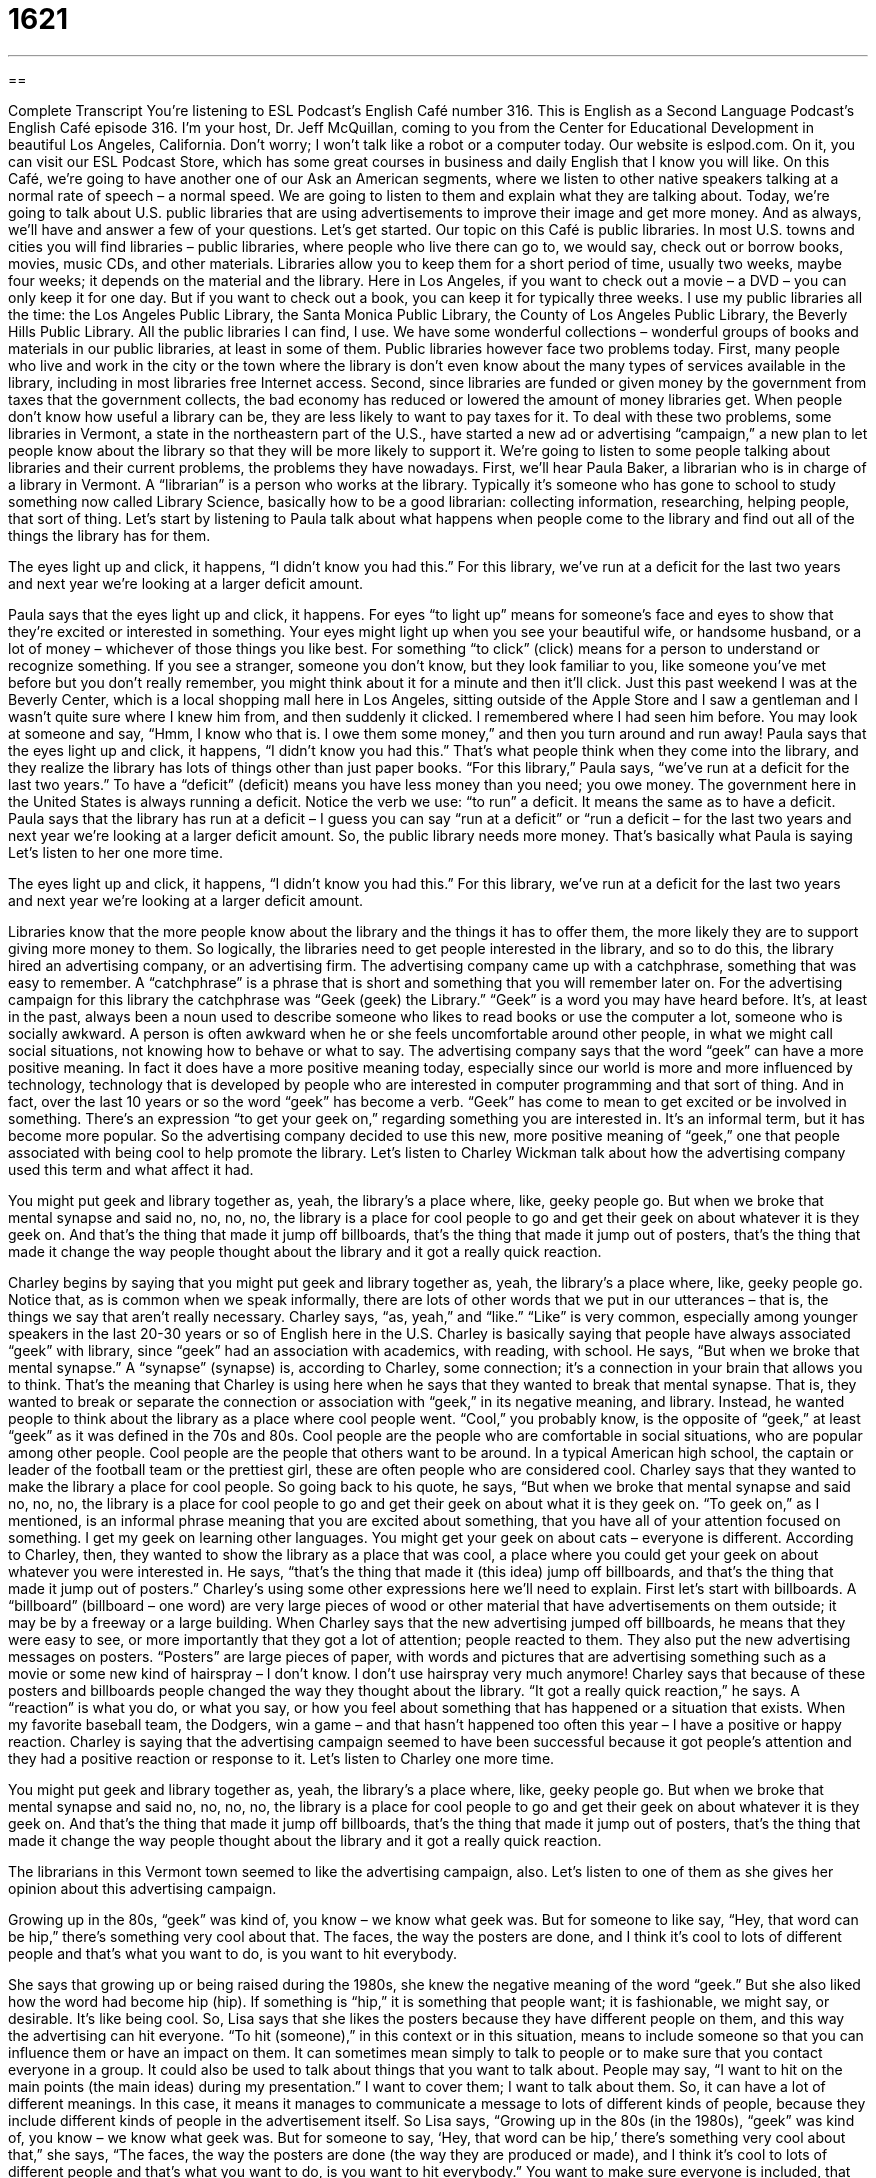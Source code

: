 = 1621
:toc: left
:toclevels: 3
:sectnums:
:stylesheet: ../../../myAdocCss.css

'''

== 

Complete Transcript
You’re listening to ESL Podcast’s English Café number 316.
This is English as a Second Language Podcast’s English Café episode 316. I’m your host, Dr. Jeff McQuillan, coming to you from the Center for Educational Development in beautiful Los Angeles, California. Don’t worry; I won’t talk like a robot or a computer today.
Our website is eslpod.com. On it, you can visit our ESL Podcast Store, which has some great courses in business and daily English that I know you will like.
On this Café, we’re going to have another one of our Ask an American segments, where we listen to other native speakers talking at a normal rate of speech – a normal speed. We are going to listen to them and explain what they are talking about.
Today, we’re going to talk about U.S. public libraries that are using advertisements to improve their image and get more money. And as always, we’ll have and answer a few of your questions. Let’s get started.
Our topic on this Café is public libraries. In most U.S. towns and cities you will find libraries – public libraries, where people who live there can go to, we would say, check out or borrow books, movies, music CDs, and other materials. Libraries allow you to keep them for a short period of time, usually two weeks, maybe four weeks; it depends on the material and the library. Here in Los Angeles, if you want to check out a movie – a DVD – you can only keep it for one day. But if you want to check out a book, you can keep it for typically three weeks. I use my public libraries all the time: the Los Angeles Public Library, the Santa Monica Public Library, the County of Los Angeles Public Library, the Beverly Hills Public Library. All the public libraries I can find, I use. We have some wonderful collections – wonderful groups of books and materials in our public libraries, at least in some of them.
Public libraries however face two problems today. First, many people who live and work in the city or the town where the library is don’t even know about the many types of services available in the library, including in most libraries free Internet access. Second, since libraries are funded or given money by the government from taxes that the government collects, the bad economy has reduced or lowered the amount of money libraries get. When people don’t know how useful a library can be, they are less likely to want to pay taxes for it.
To deal with these two problems, some libraries in Vermont, a state in the northeastern part of the U.S., have started a new ad or advertising “campaign,” a new plan to let people know about the library so that they will be more likely to support it.
We’re going to listen to some people talking about libraries and their current problems, the problems they have nowadays. First, we’ll hear Paula Baker, a librarian who is in charge of a library in Vermont. A “librarian” is a person who works at the library. Typically it’s someone who has gone to school to study something now called Library Science, basically how to be a good librarian: collecting information, researching, helping people, that sort of thing. Let’s start by listening to Paula talk about what happens when people come to the library and find out all of the things the library has for them.
[recording]
The eyes light up and click, it happens, “I didn’t know you had this.” For this library, we’ve run at a deficit for the last two years and next year we’re looking at a larger deficit amount.
[end of recording]
Paula says that the eyes light up and click, it happens. For eyes “to light up” means for someone’s face and eyes to show that they’re excited or interested in something. Your eyes might light up when you see your beautiful wife, or handsome husband, or a lot of money – whichever of those things you like best. For something “to click” (click) means for a person to understand or recognize something. If you see a stranger, someone you don’t know, but they look familiar to you, like someone you’ve met before but you don’t really remember, you might think about it for a minute and then it’ll click. Just this past weekend I was at the Beverly Center, which is a local shopping mall here in Los Angeles, sitting outside of the Apple Store and I saw a gentleman and I wasn’t quite sure where I knew him from, and then suddenly it clicked. I remembered where I had seen him before. You may look at someone and say, “Hmm, I know who that is. I owe them some money,” and then you turn around and run away!
Paula says that the eyes light up and click, it happens, “I didn’t know you had this.” That’s what people think when they come into the library, and they realize the library has lots of things other than just paper books. “For this library,” Paula says, “we’ve run at a deficit for the last two years.” To have a “deficit” (deficit) means you have less money than you need; you owe money. The government here in the United States is always running a deficit. Notice the verb we use: “to run” a deficit. It means the same as to have a deficit. Paula says that the library has run at a deficit – I guess you can say “run at a deficit” or “run a deficit – for the last two years and next year we’re looking at a larger deficit amount. So, the public library needs more money. That’s basically what Paula is saying
Let’s listen to her one more time.
[recording]
The eyes light up and click, it happens, “I didn’t know you had this.” For this library, we’ve run at a deficit for the last two years and next year we’re looking at a larger deficit amount.
[end of recording]
Libraries know that the more people know about the library and the things it has to offer them, the more likely they are to support giving more money to them. So logically, the libraries need to get people interested in the library, and so to do this, the library hired an advertising company, or an advertising firm. The advertising company came up with a catchphrase, something that was easy to remember. A “catchphrase” is a phrase that is short and something that you will remember later on. For the advertising campaign for this library the catchphrase was “Geek (geek) the Library.” “Geek” is a word you may have heard before. It’s, at least in the past, always been a noun used to describe someone who likes to read books or use the computer a lot, someone who is socially awkward. A person is often awkward when he or she feels uncomfortable around other people, in what we might call social situations, not knowing how to behave or what to say.
The advertising company says that the word “geek” can have a more positive meaning. In fact it does have a more positive meaning today, especially since our world is more and more influenced by technology, technology that is developed by people who are interested in computer programming and that sort of thing. And in fact, over the last 10 years or so the word “geek” has become a verb. “Geek” has come to mean to get excited or be involved in something. There’s an expression “to get your geek on,” regarding something you are interested in. It’s an informal term, but it has become more popular. So the advertising company decided to use this new, more positive meaning of “geek,” one that people associated with being cool to help promote the library.
Let’s listen to Charley Wickman talk about how the advertising company used this term and what affect it had.
[recording]
You might put geek and library together as, yeah, the library’s a place where, like, geeky people go. But when we broke that mental synapse and said no, no, no, no, the library is a place for cool people to go and get their geek on about whatever it is they geek on. And that’s the thing that made it jump off billboards, that’s the thing that made it jump out of posters, that’s the thing that made it change the way people thought about the library and it got a really quick reaction.
[end of recording]
Charley begins by saying that you might put geek and library together as, yeah, the library’s a place where, like, geeky people go. Notice that, as is common when we speak informally, there are lots of other words that we put in our utterances – that is, the things we say that aren’t really necessary. Charley says, “as, yeah,” and “like.” “Like” is very common, especially among younger speakers in the last 20-30 years or so of English here in the U.S. Charley is basically saying that people have always associated “geek” with library, since “geek” had an association with academics, with reading, with school. He says, “But when we broke that mental synapse.” A “synapse” (synapse) is, according to Charley, some connection; it’s a connection in your brain that allows you to think. That’s the meaning that Charley is using here when he says that they wanted to break that mental synapse. That is, they wanted to break or separate the connection or association with “geek,” in its negative meaning, and library. Instead, he wanted people to think about the library as a place where cool people went. “Cool,” you probably know, is the opposite of “geek,” at least “geek” as it was defined in the 70s and 80s. Cool people are the people who are comfortable in social situations, who are popular among other people. Cool people are the people that others want to be around. In a typical American high school, the captain or leader of the football team or the prettiest girl, these are often people who are considered cool.
Charley says that they wanted to make the library a place for cool people. So going back to his quote, he says, “But when we broke that mental synapse and said no, no, no, the library is a place for cool people to go and get their geek on about what it is they geek on. “To geek on,” as I mentioned, is an informal phrase meaning that you are excited about something, that you have all of your attention focused on something. I get my geek on learning other languages. You might get your geek on about cats – everyone is different.
According to Charley, then, they wanted to show the library as a place that was cool, a place where you could get your geek on about whatever you were interested in. He says, “that’s the thing that made it (this idea) jump off billboards, and that’s the thing that made it jump out of posters.” Charley’s using some other expressions here we’ll need to explain. First let’s start with billboards. A “billboard” (billboard – one word) are very large pieces of wood or other material that have advertisements on them outside; it may be by a freeway or a large building. When Charley says that the new advertising jumped off billboards, he means that they were easy to see, or more importantly that they got a lot of attention; people reacted to them. They also put the new advertising messages on posters. “Posters” are large pieces of paper, with words and pictures that are advertising something such as a movie or some new kind of hairspray – I don’t know. I don’t use hairspray very much anymore!
Charley says that because of these posters and billboards people changed the way they thought about the library. “It got a really quick reaction,” he says. A “reaction” is what you do, or what you say, or how you feel about something that has happened or a situation that exists. When my favorite baseball team, the Dodgers, win a game – and that hasn’t happened too often this year – I have a positive or happy reaction. Charley is saying that the advertising campaign seemed to have been successful because it got people’s attention and they had a positive reaction or response to it.
Let’s listen to Charley one more time.
[recording]
You might put geek and library together as, yeah, the library’s a place where, like, geeky people go. But when we broke that mental synapse and said no, no, no, no, the library is a place for cool people to go and get their geek on about whatever it is they geek on. And that’s the thing that made it jump off billboards, that’s the thing that made it jump out of posters, that’s the thing that made it change the way people thought about the library and it got a really quick reaction.
[end of recording]
The librarians in this Vermont town seemed to like the advertising campaign, also. Let’s listen to one of them as she gives her opinion about this advertising campaign.
[recording]
Growing up in the 80s, “geek” was kind of, you know – we know what geek was. But for someone to like say, “Hey, that word can be hip,” there’s something very cool about that. The faces, the way the posters are done, and I think it’s cool to lots of different people and that’s what you want to do, is you want to hit everybody.
[end of recording]
She says that growing up or being raised during the 1980s, she knew the negative meaning of the word “geek.” But she also liked how the word had become hip (hip). If something is “hip,” it is something that people want; it is fashionable, we might say, or desirable. It’s like being cool. So, Lisa says that she likes the posters because they have different people on them, and this way the advertising can hit everyone. “To hit (someone),” in this context or in this situation, means to include someone so that you can influence them or have an impact on them. It can sometimes mean simply to talk to people or to make sure that you contact everyone in a group. It could also be used to talk about things that you want to talk about. People may say, “I want to hit on the main points (the main ideas) during my presentation.” I want to cover them; I want to talk about them. So, it can have a lot of different meanings. In this case, it means it manages to communicate a message to lots of different kinds of people, because they include different kinds of people in the advertisement itself.
So Lisa says, “Growing up in the 80s (in the 1980s), “geek” was kind of, you know – we know what geek was. But for someone to say, ‘Hey, that word can be hip,’ there’s something very cool about that,” she says, “The faces, the way the posters are done (the way they are produced or made), and I think it’s cool to lots of different people and that’s what you want to do, is you want to hit everybody.” You want to make sure everyone is included, that you are communicating to everyone.
Let’s listen to Lisa one more time.
[recording]
Growing up in the 80s, “geek” was kind of, you know – we know what geek was. But for someone to like say, “Hey, that word can be hip,” there’s something very cool about that. The faces, the way the posters are done, and I think it’s cool to lots of different people and that’s what you want to do, is you want to hit everybody.
[end of recording]
Now let’s answer a few of your questions.
Our first question comes from Vanderley (Vanderley) in Brazil. The question has to do with the way that you introduce someone. You have some people you know and you want them to meet some people you don’t know, you have different ways of introducing them – that is, of presenting them, of getting them to know another person.
The most common phrase that Americans use for introductions is “this is.” It’s technically correct when people introduce one person or a group of people using just “this is.” It’s technically incorrect when you use “this is” for two people; of course, it should be “these are,” but no one says that. You say, “This is my professor, Dr. Johnson,” or, “This is my family, there are five members,” or “This is Mr. and Mrs. Cho.” Notice that even when it’s plural we still say “this is.”
Now, it is possible to say “these are,” and sometimes we’ll do that, usually when we are introducing these two people and describing who they are. For example: “These are my parents, Patrick and Mary McQuillan.” Or, “These are my brothers and sisters, I would like you to meet them: Tim, Pat, Mark, Mike, Therese, Duane, Frank, Charlie, Kathy, Steve, and Jeff.” Well, actually I’m Jeff, so wouldn’t include that. So, you can say “these are” if you are describing more than one person and you are telling them who they are – you are identifying them.
There are some other ways of introducing people that are more formal. You can say, “Mr. Smith, I’d like to introduce you to my friend, Dr. Wilson.” So first I say the name of the person I’m talking to, and then I give the name of the person I’m introducing them to. “Harry, I’d like to introduce you to my friend, Sally.” You can also just say, “I’d like to introduce Sally, who is my friend.”
An even more formal presentation – or rather, introduction, would be “May I present,” or, “I’d like to present.” This is something that is only used in certain situations; you would probably never use it in normal conversation. But you might hear it, for example, on the television or at a formal presentation where someone is being introduced, someone famous or someone important. It’s possible, but it’s not a very common way of introducing someone.
So those are both formal and informal ways of introducing people.
I should add there’s a third way of introducing someone, what we might call very informal, that you would only use probably among close friends. Sometimes when you are introducing someone you may just say the name of the person you’re talking to, point at the person they don’t know, and say his or her name. So let’s say I’m talking to Julie, and I have my friend Tim with me. I might say, “Julie, Tim.” Then I would repeat that with Tim. I would say, “Tim, Julie.” So, what you’re saying is “Julie, this is Tim. Tim, this is Julie.” This kind of introduction, as I say, is something that would be very informal. You could do it among your close friends, but not in any other situation typically.
Finally, Noel (Noel), probably the first Noel we’ve ever had, writing from the United States, although originally from Benin in West Africa. The question has to do with the two words “stack” (stack) and “stock” (stock). What do these two words mean and how are they different?
“Stack” can have a couple of different meanings, both of them related. A “stack” is a pile of something, usually one thing on top of another thing. A “stack” is usually very tall, and generally neat; it’s organized. I have a stack of books on my desk. I have one book, and then another book on top of that, and then another book on top of that, and I have 10 or 12 of those on my desk. I have a stack of books. Or I have a stack of paper, lots of different paper, one piece of paper on top of another.
“Stack” can also be a verb meaning to make a stack – to make a pile. That is, I’m going to stack these books here. I’m going to take one and put it on top of the other one, and then another one, and so forth, and so on.
“Stock” (stock) again can be a noun or verb. As a noun, it can mean a supply of something or an amount of something that you have to use or that you are selling. For example I work in a store, and the store sells shoes. I have lots of different shoes in the back of the store. Those shoes I would call my “stock of shoes.” And so, when someone asks, “Do you have this shoe in stock?” that means do you actually have one physically here in the store. And you might say, “No, we are out of stock,” meaning we no longer have that shoe here.
You can have a stock of anything that you use in your house. “I have a stock of tissue paper (Kleenex).” “I have a stock of soap.” And, I may have a stock of soup. All of those things are possible. Actually, one of the noun definitions of “stock” is a meat or vegetable soup, but we won’t talk about that too much here.
“Stock” can also mean animals on a farm. Sometimes these are called “livestock.” The livestock may include horses and chickens and cows; all of those are part of the farm’s stock or livestock. A “stock,” also as a noun, can be a small part of a company that you own, a small, what we might say, “share.” So for example, you can go out and buy a little bit of and own a little bit of, say, Apple Computer or IBM or McDonald’s. You can own part of those companies by buying some of their stock, which is a certain part of a business; it’s a very small part. But when the business does well, you may get some money from that business because you are one of the owners.
So those are the noun meanings of “stock”: a supply, animals on a farm, a small partial ownership in a business, or a meat or vegetable what we would call “broth,” a type of soup.
“Stock” can also be a verb, meaning to create or make a supply of something. This is often used with the word “up” to create a phrasal verb. “We need to stock up on toilet paper.” “We need to stock up on pencils in our office.” Notice we use the preposition “on,” so it is “stock up on” something. The something is what you need to get more of, you need to collect or keep somewhere so that you can use it in the future.
I’ll mention briefly a third word that is pronounced oftentimes the same as “stock,” some people would pronounced it “stalk” (stalk). “Stalk” as a noun is the part of the plant, what we call the green stem of a plant. There’s a vegetable called celery, and we talk about celery stalks. “Stalk” as a verb can mean to move or walk in a way that may seem angry. Or in some cases, “stalk” is used as a verb to describe someone who is following another person. We call this person who is doing the stalking a “stalker.” And it is illegal in most places in the United States for you to, for example, follow around a famous person and perhaps threaten them or do something that would make them feel unsafe. This happens all the time here in Los Angeles, unhappily, where there are lots of crazy people and lots of celebrities – and some of them are the same people!
If you have a question or comment, you can email us. Our email address is eslpod@eslpod.com.
From Los Angeles, California, I’m Jeff McQuillan. Thank you for listening. Come back and listen to us again here on the English Café.
ESL Podcast’s English Café is written and produced by Dr. Jeff McQuillan and Dr. Lucy Tse, copyright 2011 by the Center for Educational Development.
Glossary
to light up – for one’s face and eyes to show that one is happy or excited; for one’s happy emotions to show on one’s face
* Kaiser’s eyes light up every time his new baby boy comes into the room.
to click – to remember; to understand; to recognize
* Myung didn’t understand the teacher’s first explanation of the math problem, but then he thought about it and it clicked.
deficit – having less money than one needs to pay what one owes; not having enough money to pay one’s bills
* We expect our new restaurant to run at a deficit for the first year, but hope to make money the second year.
geek – a socially awkward person; a person who feels uncomfortable and does not know how to act socially, usually preferring reading books or being on the computer
* Do these thick glasses make me look like a geek?
mental synapse – a connection between nerve cells in the brain; connections in the mind or in one’s thinking
* The professor explained the new concepts too quickly for my slow mental synapses.
to get (one’s) geek on – to become fully involved in an activity that one enjoys and that one gives one’s full attention and energies to
* I know you like horror movies, too. Let’s get our geek on this weekend by renting a bunch of horror movies and watching them one after another.
billboard – large, outdoor boards used for advertising, most often found along busy roads and freeways
* After driving non-stop for 300 miles, a billboard showing a delicious hamburger made Josh hungry enough to stop for food.
poster – large pieces of paper with pictures and/or words, used for advertising or display
* The students made posters to hang around the school to promote the Spring Dance.
reaction – response to an event or a situation; how one feels, what one does, or what one says because of something that has occurred
* What was Simone’s reaction when she heard that she didn’t get the promotion?
hip – socially desirable and popular; fashionable
* Do these dark sunglasses make me look as hip as Dr. Jeff McQuillan?
to hit – to include when trying to get a reaction or something else from the other person; to approach, usually to get a reaction or something else in return
* If we’re trying to get more people to vote, we should hit all of the community centers and churches in the area.
to introduce – to present a person or group to another person, or to the public, so that others will know who that person is
* Professor Johnson, I’d like to introduce you to my parents, Mr. and Mrs. Ahn.
stack – pile; when one item is placed on top of another, usually in a tall and neat arrangement
* Bo couldn’t find his paycheck among the stacks of paper on his desk.
stock – a supply; an amount of something that one has for use or for sale
* We don’t yet have enough stock on the shelves to open our store for business.
What Insiders Know
The Google Books Controversy
In 2004, the Internet search company Google announced that it would do something very “ambitious” (with very high goals for doing something difficult). It would “scan” (use a machine to copy electronically) and “digitize” (make available in a form that can be used or processed by a computer) books and other printed materials. This would allow the “contents” (what is inside) to be searched. Its goal was to have 15 million books completed within a “decade” (period of 10 years).
Very quickly, the “publishing industry” (book producers and printers) and writers’ groups “criticized” (said negative things about) the project because they believed that Google was “infringing on” (violating) the authors’ and the publishers’ “copyright” (legal ownership of a book and other published material). Google said that it was only making parts of the books available and only for searching purposes.
In 2008, the Authors “Guild” (professional organization of people in a particular field), a publishing industry organization, “entered into” (agreed to) a “settlement” (legal agreement) for Google to pay $125 million to the people whose books Google had already scanned. Google would also pay for “court fees” (legal expenses paid to lawyers) and it would create a Books Rights Registry. The Books Rights Registry is a “non-profit” (not for making money) organization that collects and “disburses” (gives out) money owed to authors and publishers when a “third party” (someone other than the two sides involved in an agreement or dispute) uses copyrighted materials.